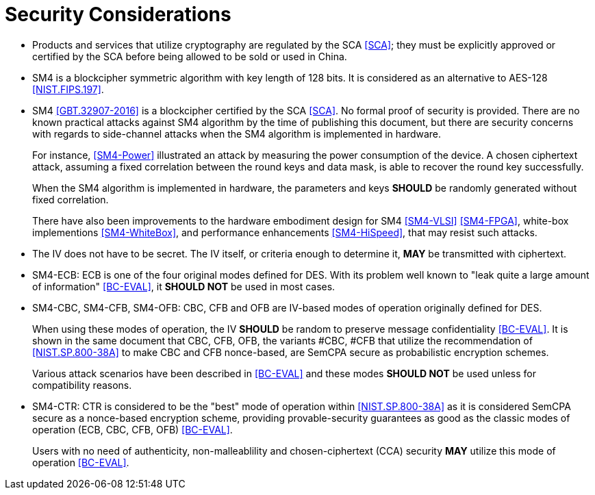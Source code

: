 [#security-considerations]
= Security Considerations

* Products and services that utilize cryptography are regulated by the SCA
  <<SCA>>; they must be explicitly approved or certified by the SCA before being
  allowed to be sold or used in China.

* SM4 is a blockcipher symmetric algorithm with key length of 128 bits. It is
  considered as an alternative to AES-128 <<NIST.FIPS.197>>.

* SM4 <<GBT.32907-2016>> is a blockcipher certified by the SCA <<SCA>>.
  No formal proof of security is provided. There are no known practical
  attacks against SM4 algorithm by the time of publishing this document, but
  there are security concerns with regards to side-channel attacks when the
  SM4 algorithm is implemented in hardware.
+
For instance, <<SM4-Power>> illustrated an attack by measuring the power
consumption of the device. A chosen ciphertext attack, assuming a fixed
correlation between the round keys and data mask, is able to recover the round
key successfully. 
+
When the SM4 algorithm is implemented in hardware, the parameters and keys
*SHOULD* be randomly generated without fixed correlation.
+
There have also been improvements to the hardware embodiment design for SM4
<<SM4-VLSI>> <<SM4-FPGA>>, white-box implementions <<SM4-WhiteBox>>,
and performance enhancements <<SM4-HiSpeed>>, that may resist such attacks.

* The IV does not have to be secret. The IV itself, or criteria enough to
  determine it, *MAY* be transmitted with ciphertext.

* SM4-ECB: ECB is one of the four original modes defined for DES. With its
  problem well known to "leak quite a large amount of information" <<BC-EVAL>>,
  it *SHOULD NOT* be used in most cases.

* SM4-CBC, SM4-CFB, SM4-OFB: CBC, CFB and OFB are IV-based modes of operation
  originally defined for DES.
+
When using these modes of operation, the IV *SHOULD* be random to preserve
message confidentiality <<BC-EVAL>>. It is shown in the same document that
CBC, CFB, OFB, the variants #CBC, #CFB that utilize the recommendation of
<<NIST.SP.800-38A>> to make CBC and CFB nonce-based, are SemCPA secure as
probabilistic encryption schemes.
+
Various attack scenarios have been described in <<BC-EVAL>> and these modes
*SHOULD NOT* be used unless for compatibility reasons.

* SM4-CTR: CTR is considered to be the "best" mode of operation within
  <<NIST.SP.800-38A>> as it is considered SemCPA secure as a nonce-based
  encryption scheme, providing provable-security guarantees as good as
  the classic modes of operation (ECB, CBC, CFB, OFB) <<BC-EVAL>>.
+
Users with no need of authenticity, non-malleablility and chosen-ciphertext
(CCA) security *MAY* utilize this mode of operation <<BC-EVAL>>.

